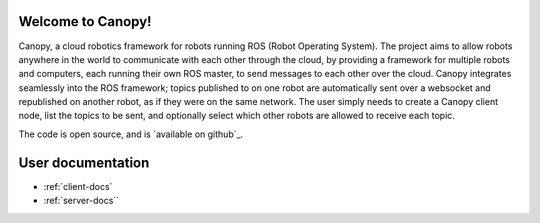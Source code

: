 .. canopy_docs documentation master file, created by
   sphinx-quickstart on Sun Nov 27 23:15:53 2016.
   You can adapt this file completely to your liking, but it should at least
   contain the root `toctree` directive.

Welcome to Canopy!
=======================================

Canopy, a cloud robotics framework for robots running ROS (Robot Operating System). The project aims to allow robots anywhere in the world to communicate with each other through the cloud, by providing a framework for multiple robots and computers, each running their own ROS master, to send messages to each other over the cloud. Canopy integrates seamlessly into the ROS framework; topics published to on one robot are automatically sent over a websocket and republished on another robot, as if they were on the same network. The user simply needs to create a Canopy client node, list the topics to be sent, and optionally select which other robots are allowed to receive each topic.

The code is open source, and is `available on github`_.


User documentation
==================

* :ref:`client-docs`
* :ref:`server-docs``

